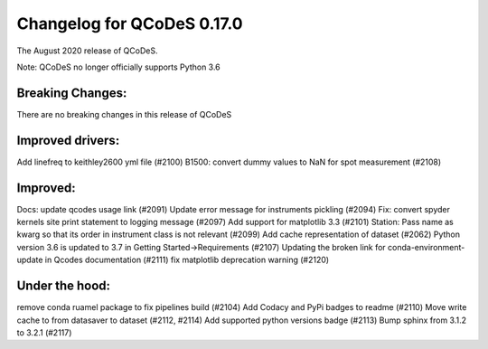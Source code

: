 Changelog for QCoDeS 0.17.0
===========================

The August 2020 release of QCoDeS.

Note: QCoDeS no longer officially supports Python 3.6


Breaking Changes:
_________________

There are no breaking changes in this release of QCoDeS

Improved drivers:
_________________

Add linefreq to keithley2600 yml file (#2100)
B1500: convert dummy values to NaN for spot measurement (#2108)

Improved:
_________

Docs: update qcodes usage link (#2091)
Update error message for instruments pickling (#2094)
Fix: convert spyder kernels site print statement to logging message (#2097)
Add support for matplotlib 3.3 (#2101)
Station: Pass name as kwarg so that its order in instrument class is not relevant (#2099)
Add cache representation of dataset (#2062)
Python version 3.6 is updated to 3.7 in Getting Started->Requirements (#2107)
Updating the broken link for conda-environment-update in Qcodes documentation (#2111)
fix matplotlib deprecation warning (#2120)

Under the hood:
_______________

remove conda ruamel package to fix pipelines build (#2104)
Add Codacy and PyPi badges to readme (#2110)
Move write cache to from datasaver to dataset (#2112, #2114)
Add supported python versions badge (#2113)
Bump sphinx from 3.1.2 to 3.2.1 (#2117)
